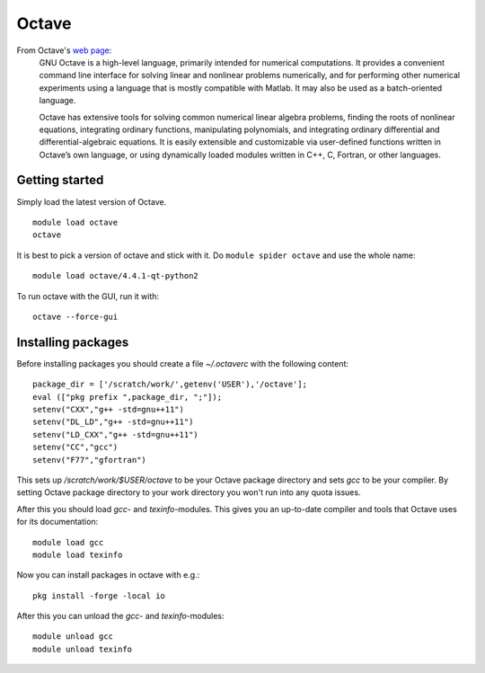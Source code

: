======
Octave
======

From Octave's `web page <https://www.gnu.org/software/octave/about.html>`_:
    GNU Octave is a high-level language, primarily intended for numerical computations. It provides a convenient command line interface for solving linear and nonlinear problems numerically, and for performing other numerical experiments using a language that is mostly compatible with Matlab. It may also be used as a batch-oriented language.

    Octave has extensive tools for solving common numerical linear algebra problems, finding the roots of nonlinear equations, integrating ordinary functions, manipulating polynomials, and integrating ordinary differential and differential-algebraic equations. It is easily extensible and customizable via user-defined functions written in Octave’s own language, or using dynamically loaded modules written in C++, C, Fortran, or other languages.

Getting started
~~~~~~~~~~~~~~~

Simply load the latest version of Octave.

::

    module load octave
    octave

It is best to pick a version of octave and stick with it.  Do ``module
spider octave`` and use the whole name::

    module load octave/4.4.1-qt-python2

To run octave with the GUI, run it with::

    octave --force-gui

Installing packages
~~~~~~~~~~~~~~~~~~~

Before installing packages you should create a file `~/.octaverc` with the 
following content::

    package_dir = ['/scratch/work/',getenv('USER'),'/octave'];
    eval (["pkg prefix ",package_dir, ";"]);
    setenv("CXX","g++ -std=gnu++11")
    setenv("DL_LD","g++ -std=gnu++11")
    setenv("LD_CXX","g++ -std=gnu++11")
    setenv("CC","gcc")
    setenv("F77","gfortran")

This sets up `/scratch/work/$USER/octave` to be your Octave package directory
and sets `gcc` to be your compiler. By setting Octave package directory to
your work directory you won't run into any quota issues.

After this you should load `gcc`- and `texinfo`-modules. This gives you an 
up-to-date compiler and tools that Octave uses for its documentation::

    module load gcc
    module load texinfo

Now you can install packages in octave with e.g.::

    pkg install -forge -local io

After this you can unload the `gcc`- and `texinfo`-modules::

    module unload gcc
    module unload texinfo

